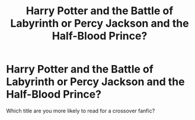 #+TITLE: Harry Potter and the Battle of Labyrinth or Percy Jackson and the Half-Blood Prince?

* Harry Potter and the Battle of Labyrinth or Percy Jackson and the Half-Blood Prince?
:PROPERTIES:
:Author: Not-Repulsion
:Score: 2
:DateUnix: 1605790389.0
:DateShort: 2020-Nov-19
:FlairText: Discussion
:END:
Which title are you more likely to read for a crossover fanfic?

